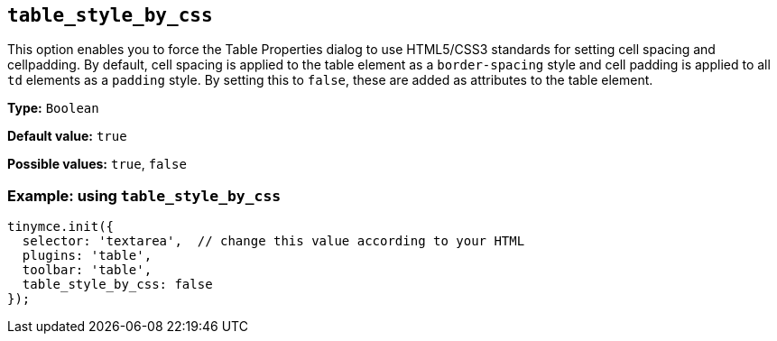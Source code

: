 [[table_style_by_css]]
== `+table_style_by_css+`

This option enables you to force the Table Properties dialog to use HTML5/CSS3 standards for setting cell spacing and cellpadding. By default, cell spacing is applied to the table element as a `+border-spacing+` style and cell padding is applied to all `+td+` elements as a `+padding+` style. By setting this to `false`, these are added as attributes to the table element.

*Type:* `+Boolean+`

*Default value:* `+true+`

*Possible values:* `+true+`, `+false+`

=== Example: using `+table_style_by_css+`

[source,js]
----
tinymce.init({
  selector: 'textarea',  // change this value according to your HTML
  plugins: 'table',
  toolbar: 'table',
  table_style_by_css: false
});
----
